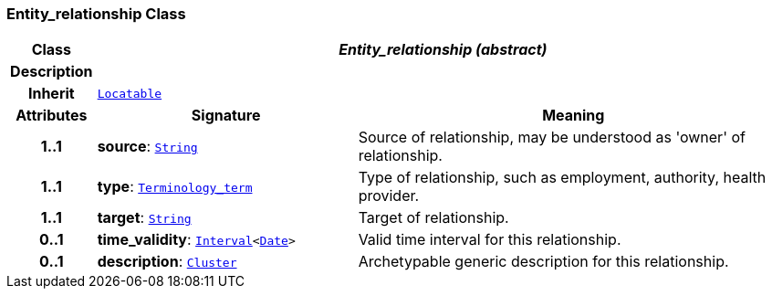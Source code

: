 === Entity_relationship Class

[cols="^1,3,5"]
|===
h|*Class*
2+^h|*__Entity_relationship (abstract)__*

h|*Description*
2+a|

h|*Inherit*
2+|`link:/releases/BASE/{base_release}/base_types.html#_locatable_class[Locatable^]`

h|*Attributes*
^h|*Signature*
^h|*Meaning*

h|*1..1*
|*source*: `link:/releases/BASE/{base_release}/foundation_types.html#_string_class[String^]`
a|Source of relationship, may be understood as 'owner' of relationship.

h|*1..1*
|*type*: `link:/releases/BASE/{base_release}/foundation_types.html#_terminology_term_class[Terminology_term^]`
a|Type of relationship, such as  employment,  authority,  health provider.

h|*1..1*
|*target*: `link:/releases/BASE/{base_release}/foundation_types.html#_string_class[String^]`
a|Target of relationship.

h|*0..1*
|*time_validity*: `link:/releases/BASE/{base_release}/foundation_types.html#_interval_class[Interval^]<link:/releases/BASE/{base_release}/foundation_types.html#_date_class[Date^]>`
a|Valid time interval for this relationship.

h|*0..1*
|*description*: `link:/releases/GRM/{grm_release}/data_structures.html#_cluster_class[Cluster^]`
a|Archetypable generic description for this relationship.
|===

